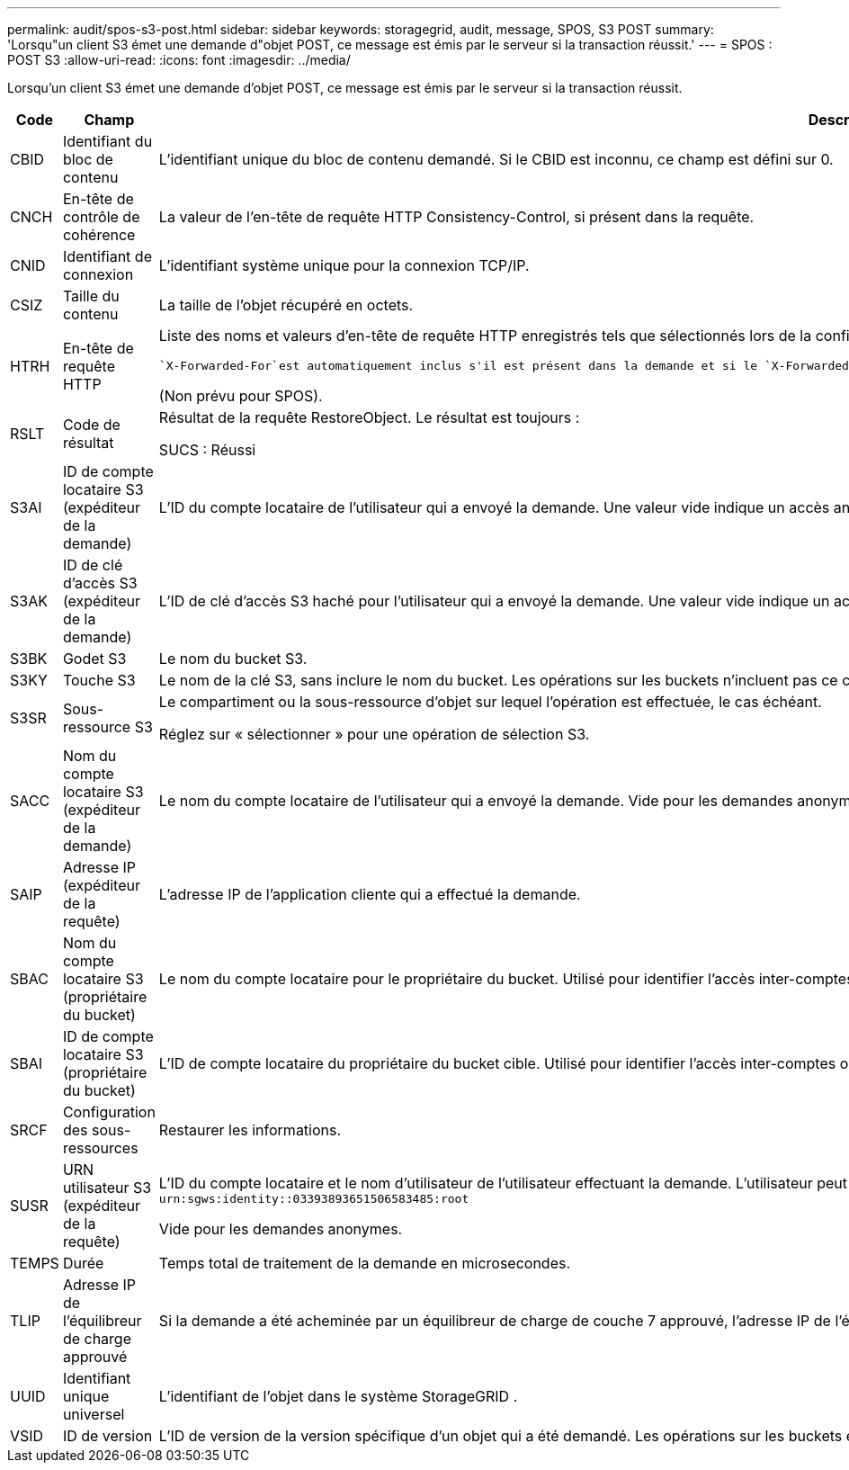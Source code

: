 ---
permalink: audit/spos-s3-post.html 
sidebar: sidebar 
keywords: storagegrid, audit, message, SPOS, S3 POST 
summary: 'Lorsqu"un client S3 émet une demande d"objet POST, ce message est émis par le serveur si la transaction réussit.' 
---
= SPOS : POST S3
:allow-uri-read: 
:icons: font
:imagesdir: ../media/


[role="lead"]
Lorsqu'un client S3 émet une demande d'objet POST, ce message est émis par le serveur si la transaction réussit.

[cols="1a,1a,4a"]
|===
| Code | Champ | Description 


 a| 
CBID
 a| 
Identifiant du bloc de contenu
 a| 
L'identifiant unique du bloc de contenu demandé.  Si le CBID est inconnu, ce champ est défini sur 0.



 a| 
CNCH
 a| 
En-tête de contrôle de cohérence
 a| 
La valeur de l'en-tête de requête HTTP Consistency-Control, si présent dans la requête.



 a| 
CNID
 a| 
Identifiant de connexion
 a| 
L'identifiant système unique pour la connexion TCP/IP.



 a| 
CSIZ
 a| 
Taille du contenu
 a| 
La taille de l'objet récupéré en octets.



 a| 
HTRH
 a| 
En-tête de requête HTTP
 a| 
Liste des noms et valeurs d'en-tête de requête HTTP enregistrés tels que sélectionnés lors de la configuration.

 `X-Forwarded-For`est automatiquement inclus s'il est présent dans la demande et si le `X-Forwarded-For` la valeur est différente de l'adresse IP de l'expéditeur de la demande (champ d'audit SAIP).

(Non prévu pour SPOS).



 a| 
RSLT
 a| 
Code de résultat
 a| 
Résultat de la requête RestoreObject.  Le résultat est toujours :

SUCS : Réussi



 a| 
S3AI
 a| 
ID de compte locataire S3 (expéditeur de la demande)
 a| 
L'ID du compte locataire de l'utilisateur qui a envoyé la demande.  Une valeur vide indique un accès anonyme.



 a| 
S3AK
 a| 
ID de clé d'accès S3 (expéditeur de la demande)
 a| 
L'ID de clé d'accès S3 haché pour l'utilisateur qui a envoyé la demande.  Une valeur vide indique un accès anonyme.



 a| 
S3BK
 a| 
Godet S3
 a| 
Le nom du bucket S3.



 a| 
S3KY
 a| 
Touche S3
 a| 
Le nom de la clé S3, sans inclure le nom du bucket.  Les opérations sur les buckets n'incluent pas ce champ.



 a| 
S3SR
 a| 
Sous-ressource S3
 a| 
Le compartiment ou la sous-ressource d'objet sur lequel l'opération est effectuée, le cas échéant.

Réglez sur « sélectionner » pour une opération de sélection S3.



 a| 
SACC
 a| 
Nom du compte locataire S3 (expéditeur de la demande)
 a| 
Le nom du compte locataire de l'utilisateur qui a envoyé la demande.  Vide pour les demandes anonymes.



 a| 
SAIP
 a| 
Adresse IP (expéditeur de la requête)
 a| 
L'adresse IP de l'application cliente qui a effectué la demande.



 a| 
SBAC
 a| 
Nom du compte locataire S3 (propriétaire du bucket)
 a| 
Le nom du compte locataire pour le propriétaire du bucket.  Utilisé pour identifier l'accès inter-comptes ou anonyme.



 a| 
SBAI
 a| 
ID de compte locataire S3 (propriétaire du bucket)
 a| 
L'ID de compte locataire du propriétaire du bucket cible.  Utilisé pour identifier l'accès inter-comptes ou anonyme.



 a| 
SRCF
 a| 
Configuration des sous-ressources
 a| 
Restaurer les informations.



 a| 
SUSR
 a| 
URN utilisateur S3 (expéditeur de la requête)
 a| 
L'ID du compte locataire et le nom d'utilisateur de l'utilisateur effectuant la demande.  L'utilisateur peut être un utilisateur local ou un utilisateur LDAP. Par exemple :  `urn:sgws:identity::03393893651506583485:root`

Vide pour les demandes anonymes.



 a| 
TEMPS
 a| 
Durée
 a| 
Temps total de traitement de la demande en microsecondes.



 a| 
TLIP
 a| 
Adresse IP de l'équilibreur de charge approuvé
 a| 
Si la demande a été acheminée par un équilibreur de charge de couche 7 approuvé, l'adresse IP de l'équilibreur de charge.



 a| 
UUID
 a| 
Identifiant unique universel
 a| 
L'identifiant de l'objet dans le système StorageGRID .



 a| 
VSID
 a| 
ID de version
 a| 
L'ID de version de la version spécifique d'un objet qui a été demandé.  Les opérations sur les buckets et les objets dans les buckets non versionnés n'incluent pas ce champ.

|===